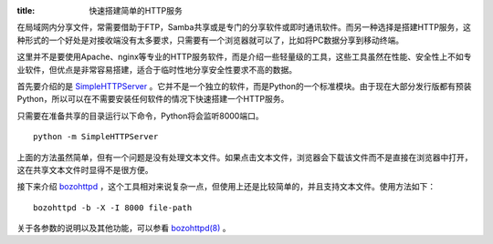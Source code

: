 :title: 快速搭建简单的HTTP服务

在局域网内分享文件，常需要借助于FTP，Samba共享或是专门的分享软件或即时通讯软件。而另一种选择是搭建HTTP服务，这种形式的一个好处是对接收端没有太多要求，只需要有一个浏览器就可以了，比如将PC数据分享到移动终端。

这里并不是要使用Apache、nginx等专业的HTTP服务软件，而是介绍一些轻量级的工具，这些工具虽然在性能、安全性上不如专业软件，但优点是非常容易搭建，适合于临时性地分享安全性要求不高的数据。

首先要介绍的是 `SimpleHTTPServer <http://docs.python.org/library/simplehttpserver.html>`_ 。它并不是一个独立的软件，而是Python的一个标准模块。由于现在大部分发行版都有预装Python，所以可以在不需要安装任何软件的情况下快速搭建一个HTTP服务。

只需要在准备共享的目录运行以下命令，Python将会监听8000端口。 ::

   python -m SimpleHTTPServer

上面的方法虽然简单，但有一个问题是没有处理文本文件。如果点击文本文件，浏览器会下载该文件而不是直接在浏览器中打开，这在共享文本文件时显得不是很方便。

接下来介绍 `bozohttpd <http://www.eterna.com.au/bozohttpd/>`_ ，这个工具相对来说复杂一点，但使用上还是比较简单的，并且支持文本文件。使用方法如下： ::

  bozohttpd -b -X -I 8000 file-path

关于各参数的说明以及其他功能，可以参看 `bozohttpd(8) <http://www.eterna.com.au/bozohttpd/bozohttpd.8.html>`_ 。
